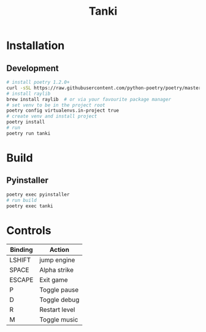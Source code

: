 #+TITLE: Tanki

* Installation

** Development

   #+begin_src bash
     # install poetry 1.2.0+
     curl -sSL https://raw.githubusercontent.com/python-poetry/poetry/master/install-poetry.py | python3 - --preview
     # install raylib
     brew install raylib  # or via your favourite package manager
     # set venv to be in the project root
     poetry config virtualenvs.in-project true
     # create venv and install project
     poetry install
     # run
     poetry run tanki
   #+end_src

* Build
** Pyinstaller
   #+begin_src bash
     poetry exec pyinstaller
     # run build
     poetry exec tanki
   #+end_src
* Controls
  |---------+---------------|
  | Binding | Action        |
  |---------+---------------|
  | LSHIFT  | jump engine   |
  | SPACE   | Alpha strike  |
  | ESCAPE  | Exit game     |
  | P       | Toggle pause  |
  | D       | Toggle debug  |
  | R       | Restart level |
  | M       | Toggle music  |
  |---------+---------------|
